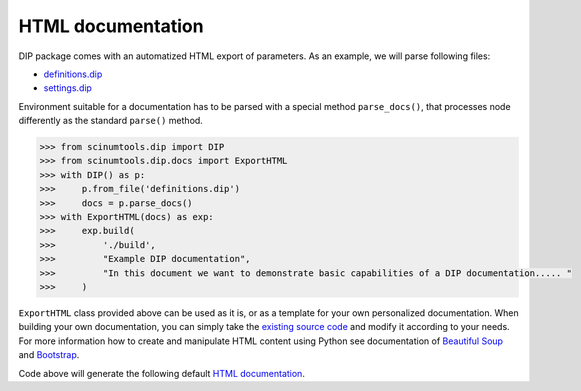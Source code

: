 HTML documentation
==================

DIP package comes with an automatized HTML export of parameters.
As an example, we will parse following files:

*  `definitions.dip <../../_static/htmldocs/definitions.dip>`_
*  `settings.dip <../../_static/htmldocs/settings.dip>`_

Environment suitable for a documentation has to be parsed with a special method ``parse_docs()``, that processes node differently as the standard ``parse()`` method.

.. code-block:: python

   >>> from scinumtools.dip import DIP
   >>> from scinumtools.dip.docs import ExportHTML
   >>> with DIP() as p:
   >>>     p.from_file('definitions.dip')
   >>>     docs = p.parse_docs()
   >>> with ExportHTML(docs) as exp:
   >>>     exp.build(
   >>>         './build', 
   >>>         "Example DIP documentation", 
   >>>         "In this document we want to demonstrate basic capabilities of a DIP documentation..... "
   >>>     )
   
``ExportHTML`` class provided above can be used as it is, or as a template for your own personalized documentation.
When building your own documentation, you can simply take the `existing source code <https://github.com/vrtulka23/scinumtools/tree/main/src/scinumtools/dip/docs/html>`_ and modify it according to your needs.
For more information how to create and manipulate HTML content using Python see documentation of `Beautiful Soup <https://www.crummy.com/software/BeautifulSoup/bs4/doc/>`_ and `Bootstrap <https://getbootstrap.com/docs/5.3/getting-started/introduction/>`_.

Code above will generate the following default `HTML documentation <../../_static/htmldocs/build/index.html>`_.

.. raw:: html

    <iframe src="../../_static/htmldocs/build/index.html" height="800px" width="100%"></iframe>
